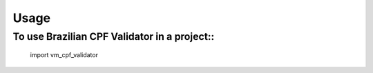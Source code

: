 =====
Usage
=====

To use Brazilian CPF Validator in a project::
=======

    import vm_cpf_validator
